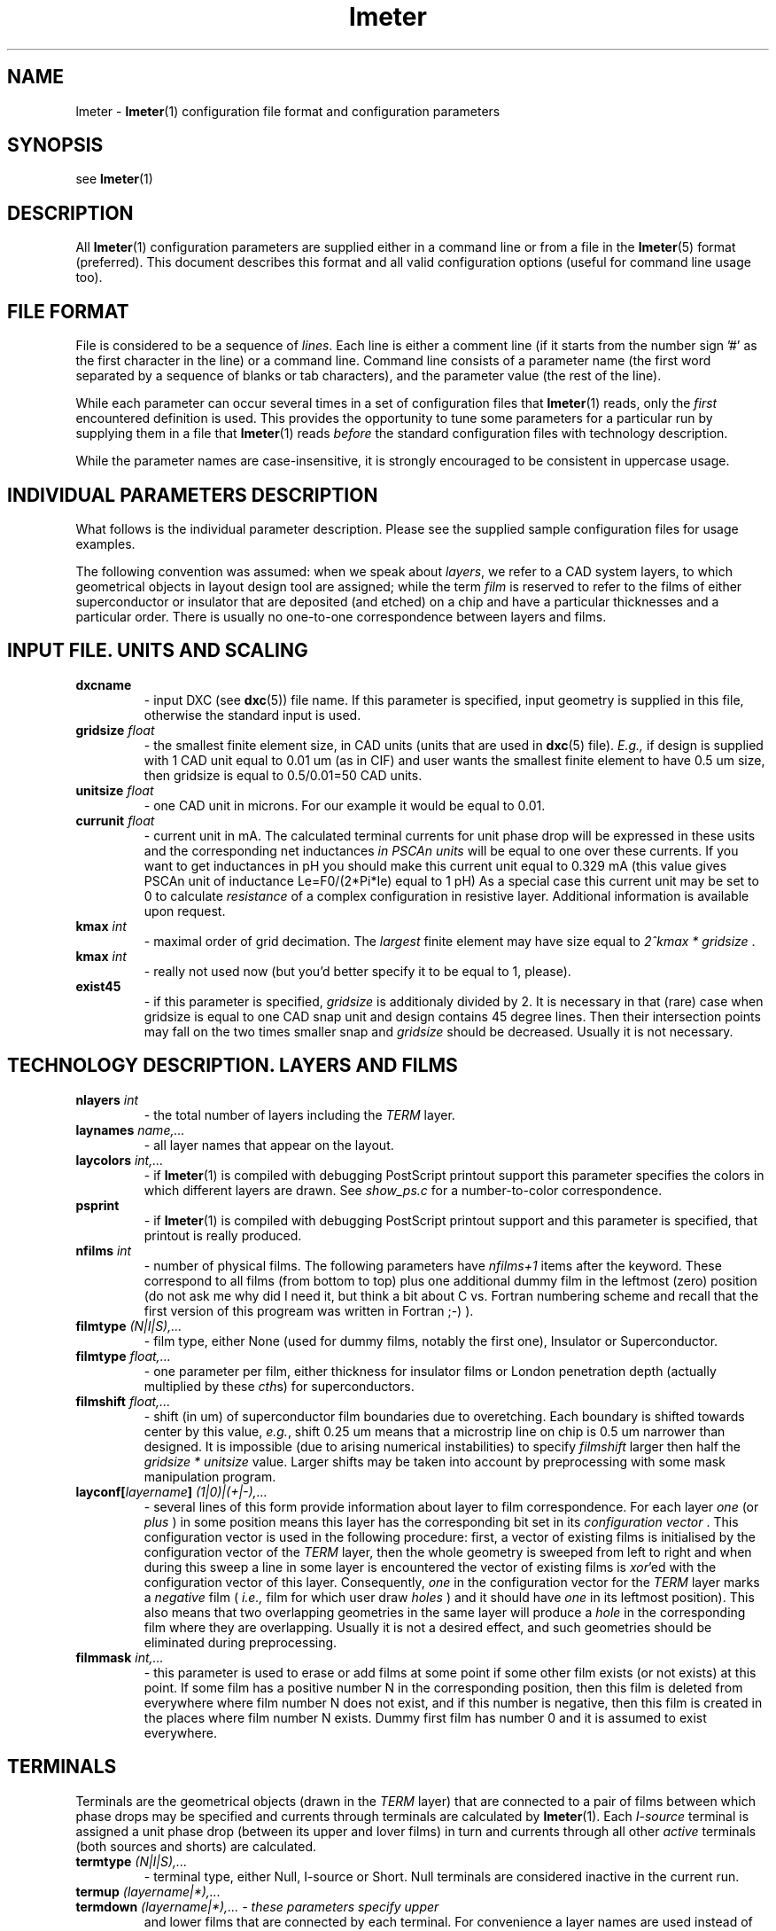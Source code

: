 .\" -*- nroff -*-
.TH lmeter 5 "1995 May 19"
.SH NAME
lmeter \- 
.BR lmeter (1) 
configuration file format and configuration parameters
.SH SYNOPSIS
see 
.BR lmeter (1)
.SH DESCRIPTION
All 
.BR lmeter (1) 
configuration parameters are supplied either in a command line or from
a file in the
.BR lmeter (5) 
format (preferred). This document describes this format and all valid
configuration options (useful for command line usage too).
.SH FILE FORMAT
File is considered to be a sequence of 
.IR lines . 
Each line is either a comment line (if it starts from the
number sign '#' as the first character in the line) or a command line.
Command line consists of a parameter name (the first 
word separated by a sequence of blanks or tab characters),
and the parameter value (the rest of the line). 
.LP
While each parameter can occur several times in a set of
configuration files that 
.BR lmeter (1) 
reads, only the 
.I first 
encountered definition is used. This provides the
opportunity to tune some parameters for a particular run by supplying
them in a file that 
.BR lmeter (1) 
reads 
.I before 
the standard configuration files with technology description.
.LP
While the parameter names are case-insensitive, it is strongly
encouraged to be consistent in uppercase usage.
.SH INDIVIDUAL PARAMETERS DESCRIPTION
What follows is the individual parameter description. Please see the
supplied sample configuration files for usage examples.
.LP 
.BF Note:
The following convention was assumed: when we speak about
.IR layers , 
we refer to a CAD system layers, to which geometrical
objects in layout design tool are assigned; while the term
.I film 
is reserved to refer to the films of either superconductor or
insulator that are deposited (and etched) on a chip and have a
particular thicknesses and a particular order. There is usually no
one-to-one correspondence between layers and films.
.SH INPUT FILE. UNITS AND SCALING
.TP
.\" dxcname
\fB dxcname
- input DXC (see 
.BR dxc (5))
file name. If this parameter is specified, input geometry is
supplied in this file, otherwise the standard input is used.
.TP
.\" gridsize	50
\fB gridsize \fI float
- the smallest finite element size, in CAD units (units that are used
in 
.BR dxc (5)
file). \fI E.g., \fR if design is supplied with 1 CAD unit equal to
0.01 um (as in CIF) and user wants the smallest finite element to have
0.5 um size, then gridsize is equal to 0.5/0.01=50 CAD units.
.TP
.\" unitsize	0.01
\fB unitsize \fI float
- one CAD unit in microns. For our example it would be equal to
0.01.
.TP
.\" currunit	0.125
\fB currunit \fI float 
- current unit in mA. The calculated terminal
currents for unit phase drop will be expressed in these usits and the
corresponding net inductances \fI in PSCAn units \fR will be equal to
one over these currents. If you want to get inductances in pH you
should make this current unit equal to 0.329 mA (this value gives
PSCAn unit of inductance Le=F0/(2*Pi*Ie) equal to 1 pH) As a special
case this current unit may be set to 0 to calculate
.I resistance
of a complex configuration in resistive layer. Additional information
is available upon request.
.TP
.\" kmax		4
\fB kmax \fI int 
- maximal order of grid decimation. The
.I largest 
finite element may have size equal to 
.I 2^kmax * gridsize \fR .
.TP
.\" kmin		1
\fB kmax \fI int 
- really not used now (but you'd better specify it to be equal to 1, 
please).
.TP
.\" exist45
\fB exist45 
- if this parameter is specified, \fI gridsize \fR is
additionaly divided by 2. It is necessary in that (rare) case when
gridsize is equal to one CAD snap unit and design contains 45 degree
lines. Then their intersection points may fall on the two times
smaller snap and \fI gridsize \fR should be decreased. Usually it is
not necessary.
.SH TECHNOLOGY DESCRIPTION. LAYERS AND FILMS 
.TP
\fB nlayers \fI int
- the total number of layers including the \fI TERM \fR layer.
.\" nlayers		11
.TP 
\fB laynames \fI name,...
- all layer names that appear on the layout.
.\" laynames	TERM M0  I0  M1  I1A  R2  I1B  M2  I2  M3  R3
.TP 
.\" laycolors	15   6   7   1   4    2   16   3   5   8   16   
\fB laycolors \fI int,...
- if 
.BR lmeter (1)
is compiled with debugging PostScript printout support this parameter
specifies the colors in which different layers are drawn. See
.I show_ps.c 
for a number-to-color correspondence. 
.TP
.\" psprint
\fB psprint
- if 
.BR lmeter (1)
is compiled with debugging PostScript printout support and this
parameter is specified, that printout is really produced.
.TP
.\" nfilms		12
\fB nfilms \fI int 
- number of physical films. The following
parameters have \fI nfilms+1 \fR items after the keyword. These
correspond to all films (from bottom to top) plus one additional dummy
film in the leftmost (zero) position (do not ask me why did I need it,
but think a bit about C vs. Fortran numbering scheme and recall that
the first version of this progream was written in Fortran ;-) ).
.TP
.\" filmtype        N   S    I    S    I   I    I   I    I   S    I   S    I
\fB filmtype \fI (N|I|S),...
- film type, either None (used for dummy films, notably the first
one), Insulator or Superconductor.
.TP 
.\" filmpar	 	0 .100 .15 .086 .003 .05   .1   .12 .1  .085 .5  .085 1.27
\fB filmtype \fI float,...
- one parameter per film, either thickness for insulator films or
London penetration depth (actually multiplied by these 
.IR cth s)
for superconductors.
.TP
.\" filmshift       0  0.25  0   0.0   0   0    0    0   0  0.25 0  0.375 0
\fB filmshift \fI float,...
- shift (in um) of superconductor film boundaries due to
overetching. Each boundary is shifted towards center by this value, 
.IR e.g. , 
shift 0.25 um means that a microstrip line on chip is 
0.5 um narrower than designed. It is impossible (due to arising
numerical instabilities) to specify 
.I filmshift
larger then half the 
.I gridsize * unitsize
value. Larger shifts may be taken into account by preprocessing with
some mask manipulation program.
.TP
.\" layconf[TERM]	1   1    1    0    0   0    0    0   1   0    1   0    0
\fB layconf[\fIlayername\fB] \fI (1|0)|(+|-),...  
- several lines of this form provide information about layer to film
correspondence. For each layer 
.I one 
(or 
.I plus 
) in some
position means this layer has the corresponding bit set in its 
.I configuration vector \fR.
This configuration vector is used in the following procedure:
first, a vector of existing films is initialised by the configuration
vector of the 
.I TERM
layer, then the whole geometry is sweeped
from left to right and when during this sweep a line in some layer is
encountered the vector of existing films is 
.IR xor 'ed
with the configuration vector of this layer. Consequently, 
.I one 
in the configuration vector for the 
.I TERM 
layer marks a 
.I negative 
film (
.I i.e., 
film for which user draw 
.I holes
) and it should have 
.I one 
in its leftmost position). This
also means that two overlapping geometries in the same layer will
produce a 
.I hole 
in the corresponding film where they are
overlapping. Usually it is not a desired effect, and such geometries
should be eliminated during preprocessing.
.TP
.\" filmmask	0   0    0    0    3   3   -8    0   0   0    0   0
\fB filmmask \fI int,...
- this parameter is used to erase or add films at some point if some
other film exists (or not exists) at this point. If some film has a
positive number N in the corresponding position, then this film is 
deleted from everywhere where film number N does not exist, and if
this number is negative, then this film is created in the places where
film number N exists. Dummy first film has number 0 and it is assumed
to exist everywhere.
.SH TERMINALS
Terminals are the geometrical objects (drawn in the 
.I TERM 
layer) that are connected to a pair of films between which phase
drops may be specified and currents through terminals are calculated by
.BR lmeter (1).
Each 
.I I-source 
terminal is assigned a unit phase drop (between
its upper and lover films) in turn and currents through all other
.I active 
terminals (both sources and shorts) are calculated.
.TP
.\" termtype
\fB termtype \fI (N|I|S),...
- terminal type, either Null, I-source or Short. Null
terminals are considered inactive in the current run.   
.TP
.\" termup
\fB termup \fI (layername|*),...
.TP
\fB termdown \fI (layername|*),...  - these parameters specify upper
and lower films that are connected by each terminal. For convenience a
layer names are used instead of film numbers, but these layers should
have one and only one film in their config vectors (and it should be
superconductive). Star is substituted by the
.I default 
layer name. 
.\" deftermup	M2
.\" deftermdown	M1
.TP
\fB deftermup \fI layername
.TP
\fB deftermdown \fI layername
- the majority of terminals in real circuits connect upper and lower
films of Josephson trilayer, and the layer names that correspond to
these films may be specified as \fI defaults. \fR
.SH BOUNDARY INDUCTANCES
.BR lmeter (1) 
takes into account 3D effects in magnetic field distribution using the
notation of a 
.I boundary inductances
-- the imaginary inductances connected in parallel with a
microstrip line do describe inductance decrease due to 3D
effects. They may be viewed as a set of adjustment coefficients that
allows one to fit
.BR lmeter (1)'s
results for long microstrip lines to the results given by other
programs (
.IR e.g. , 
Chang's program). 
.\" bulklambda	0.085
.TP
\fB bulklambda \fI float
- we have found that the best results in this approximation may be
achieved if the microstrip line width is decreased by the value of
London's penetration depth from both sides. This is the value to use
as the penetration depth.  
.TP
\fB Coeff3D0 \fI float
.TP
\fB Coeff3D1 \fI float
.TP
\fB Coeff3D2 \fI float
- values of the boundary 
.I admittances 
for a microstrip line segment with no ``groundplane'' at all, with one
``groundplane'' (open upper or lower semispace) or two
``groundplanes'' (both under and over the microstip line). The role of
``groundplane'' is played by any superconductive layer other than the
one of the microstrip line. These admittances are calculated in the
following way:
.br
.in +0.5i
.I Y=1/2*(mu0/L3D - mu0/L2D)
.br
.in -0.5i
where L3D is an inductance of a microstrip line per micron calculated
by the other program, and L2D is a usual 2D value: 
.br
.in +0.5i
.I L2D=mu0*dmag/(w-2*bulklambda)
.br
.in -0.5i
Width (and layer) for microstrip line are choosed to be the most
common used in the particular technology, or, preferably, several
configurations may be considered and the coefficient values are
choosen to minimize the relative error in
.BR lmeter (1) 
calculation in comparison with the other program.
.SH BUGS
MSDOS line endings in this file may cause problems in UN*X
environment.
.SH SEE ALSO
.IR lmeter (1),
.IR dxc (5).
.SH AUTHOR
Paul Bunyk
